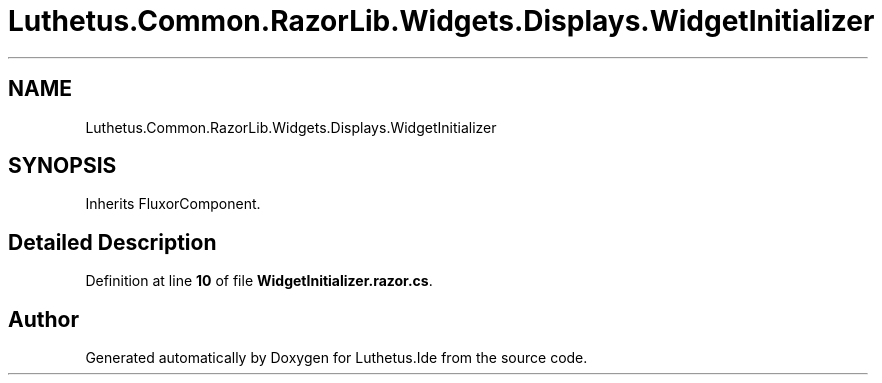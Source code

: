 .TH "Luthetus.Common.RazorLib.Widgets.Displays.WidgetInitializer" 3 "Version 1.0.0" "Luthetus.Ide" \" -*- nroff -*-
.ad l
.nh
.SH NAME
Luthetus.Common.RazorLib.Widgets.Displays.WidgetInitializer
.SH SYNOPSIS
.br
.PP
.PP
Inherits FluxorComponent\&.
.SH "Detailed Description"
.PP 
Definition at line \fB10\fP of file \fBWidgetInitializer\&.razor\&.cs\fP\&.

.SH "Author"
.PP 
Generated automatically by Doxygen for Luthetus\&.Ide from the source code\&.
